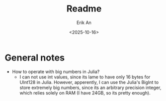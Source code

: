 #+title: Readme
#+author: Erik An
#+email: obluda2173@gmail.com
#+date: <2025-10-16>
#+lastmod: <2025-10-16 22:09>
#+options: num:t
#+startup: overview

* General notes
- How to operate with big numbers in Julia?
  - I can not use int values, since its lame to have only 16 bytes for UInt128 in Julia. However, apperently, I can use the Julia's BigInt to store extremely big numbers, since its an arbitrary precision integer, which relies solely on RAM (I have 24GB, so its pretty enough).

